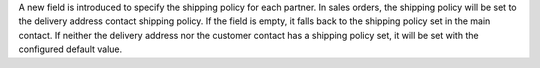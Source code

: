 A new field is introduced to specify the shipping policy for each partner.
In sales orders, the shipping policy will be set to the delivery address contact shipping policy.
If the field is empty, it falls back to the shipping policy set in the main contact.
If neither the delivery address nor the customer contact has a shipping policy set, it will be set with the configured default value.
